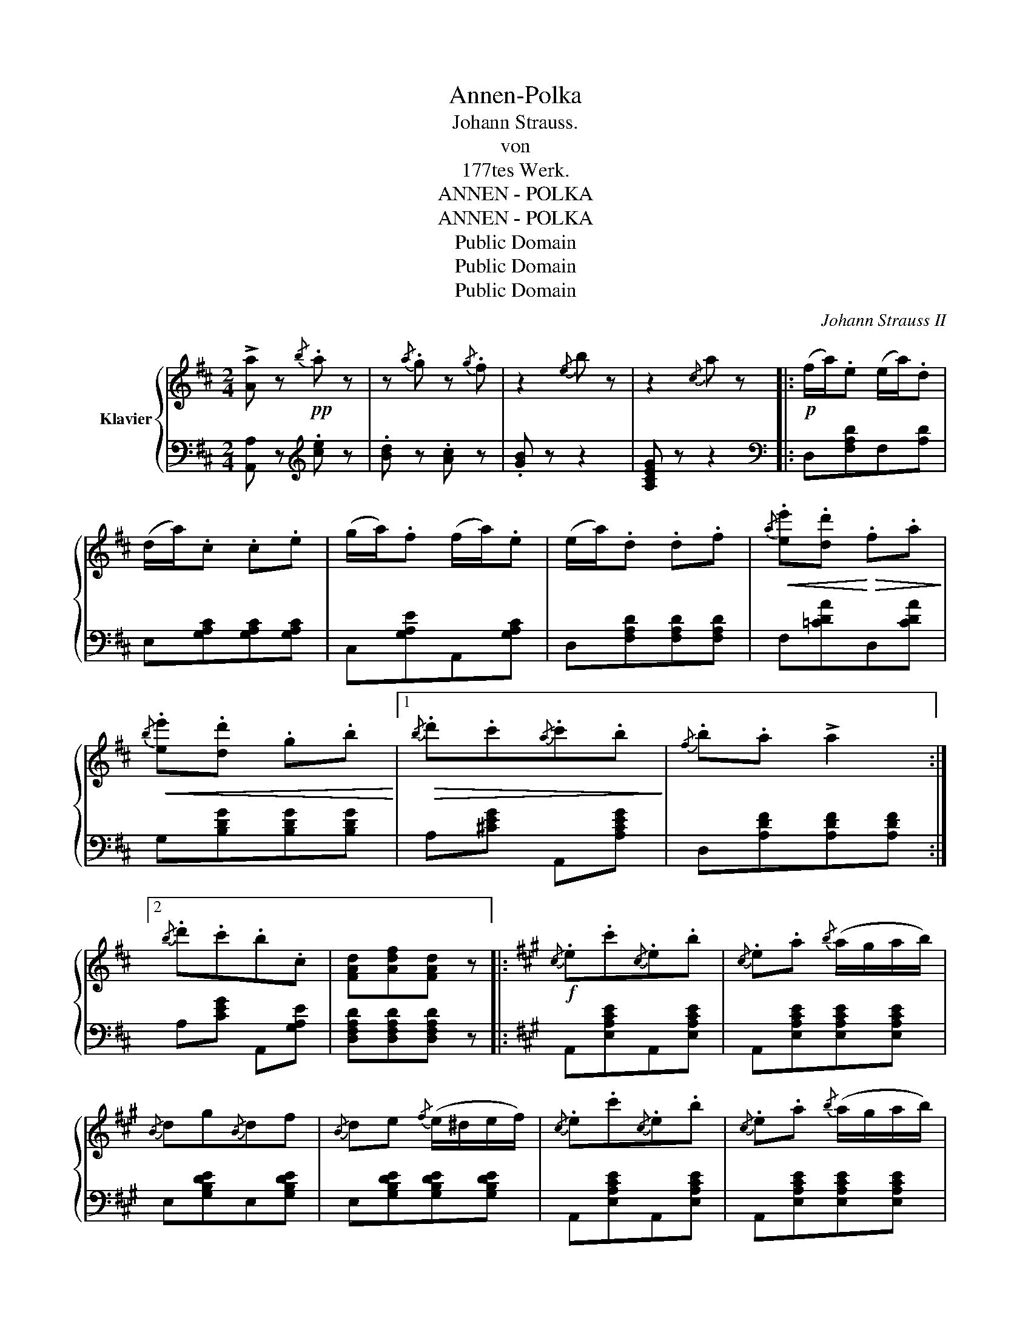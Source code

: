X:1
T:Annen-Polka
T:Johann Strauss.
T:von
T:177tes Werk.
T:ANNEN - POLKA
T:ANNEN - POLKA
T:Public Domain
T:Public Domain
T:Public Domain
C:Johann Strauss II
Z:Public Domain
%%score { 1 | 2 }
L:1/8
M:2/4
K:D
V:1 treble nm="Klavier"
V:2 bass 
V:1
 !>![Aa] z!pp!{/b} .a z | z{/a} .g z{/g} .f | z2{/e} b z | z2{/c} a z |:!p! (f/a/).e (e/a/).d | %5
 (d/a/).c .c.e | (g/a/).f (f/a/).e | (e/a/).d .d.f |!<(!{/a} .[ee'].[dd']!<)!!>(! .f.a!>)! | %9
!<(!!<(!{/b} .[ee'].[dd'] .g.b!<)!!<)! |1!>(!{/b} .d'.c'{/a}.c'.b!>)! |{/f} .b.a !>!a2 :|2 %12
{/b} .d'.c'.b.c | [FAd][Adf][FAd] z |:[K:A]!f!{/c} .e.c'{/c}.e.b |{/c} .e.a{/b} (a/g/a/b/) | %16
{/B} dg{/B}df |{/B} de{/f} (e/^d/e/f/) |{/c} .e.c'{/c}.e.b |{/c} .e.a{/b} (a/g/a/b/) | %20
{/B} .d.g (g/f/d/B/) | [CEA][CEA][CEA] z :|!f! !trill(!Ta4- | a4- | !trill)!a!pp! .A.^G.A | %25
 .B.c.d.e |:[K:D]!p! (f/a/).e (e/a/).d | (d/a/).c .c.e | (g/a/).f (f/a/).e | (e/a/).d .d.f | %30
!<(!{/a} .[ee'].[dd']!<)!!>(! .f.a!>)! |!<(!!<(!{/b} .[ee'].[dd'] .g.b!<)!!<)! |1 %32
!>(!{/b} .d'.c'{/a}.c'.b!>)! |{/f} .b.a !>!a2 :|2{/b} .d'.c'.b.c | [FAd][Adf][FAd] z |] %36
[K:G][M:2/4]!p! bb!<(! Tb2({^ab)}!<)! | .e'.e Te2({^de)} | .b.a Tc2({Bc)} | .e._e d2 | %40
{/d} bb!<(! Tb2({^ab)}!<)! | .e'.e Te2({^de)} |!f! .g.f !>!Tf2({^ef)} | .b.B B2 :: %44
!pp! [Ac].[ca]/.[ca]/ .[ca].[ca]/.[^c^a]/ |"_cresc." .[db].[ge']/.[ge']/ .[ge'].[ge']/.[^e^c']/ | %46
 .[fd'].[=e=c']/.[ec']/ .[ec'].[db]/.[^c^a]/ | .[db].[Bg]/.[Bg]/ .[Bd].[GB]/.[GB]/ | %48
 [Ac].[ca]/.[ca]/ .[ca].[ca]/.[^c^a]/ | .[db].[ge']/.[ge']/ .[ge'].[ge']/.[^e^c']/ | %50
!ff! .[fd'].[=e=c']/.[ec']/ .[ec'].[ca]/.[db]/ | [Bdg][Bdg][Bdg] z :| %52
[K:D][M:2/4] !>![Aa] z!pp!{/b} .a z | z{/a} .g z{/g} .f | z2{/e} b z | z2{/c} a z |: %56
!p! (f/a/).e (e/a/).d | (d/a/).c .c.e | (g/a/).f (f/a/).e | (e/a/).d .d.f | %60
!<(!{/a} .[ee'].[dd']!<)!!>(! .f.a!>)! |!<(!!<(!{/b} .[ee'].[dd'] .g.b!<)!!<)! |1 %62
!>(!{/b} .d'.c'{/a}.c'.b!>)! |{/f} .b.a !>!a2 :|2{/b} .d'.c'.b.c | [FAd][Adf][FAd] z |: %66
[K:A]!f!{/c} .e.c'{/c}.e.b |{/c} .e.a{/b} (a/g/a/b/) |{/B} dg{/B}df |{/B} de{/f} (e/^d/e/f/) | %70
{/c} .e.c'{/c}.e.b |{/c} .e.a{/b} (a/g/a/b/) |{/B} .d.g (g/f/d/B/) | [CEA][CEA][CEA] z :| %74
!f! !trill(!Ta4- | a4- | !trill)!a!pp! .A.^G.A | .B.c.d.e |:[K:D]!p! (f/a/).e (e/a/).d | %79
 (d/a/).c .c.e | (g/a/).f (f/a/).e | (e/a/).d .d.f |!<(!{/a} .[ee'].[dd']!<)!!>(! .f.a!>)! | %83
!<(!!<(!{/b} .[ee'].[dd'] .g.b!<)!!<)! |1!>(!{/b} .d'.c'{/a}.c'.b!>)! |{/f} .b.a !>!a2 :|2 %86
{/b} .d'.c'.b.c | [FAd][Adf][FAd] z ||!f! [dfad']2 [Bdf]2 | [Ada]2 [GBd]2 | [Adf]4 | [GAce]4 | %92
 [FAd]/D/[FAd]/D/ [FAd]/D/[FAd]/D/ | [FAd]/D/[FAd]/D/ [FAd]/D/[FAd]/D/ | [DFAd] z z2 | %95
 [A,DF] z z2 | !>!!fermata![F,A,D]4 |] %97
V:2
 [A,,A,] z[K:treble] .[ce] z | .[Bd] z .[Ac] z | .[GB] z z2 | [A,CEG] z z2 |: %4
[K:bass] D,[F,A,D]F,[A,D] | E,[G,A,C][G,A,C][G,A,C] | C,[G,A,E]A,,[G,A,C] | %7
 D,[F,A,D][F,A,D][F,A,D] | F,[=CDA]D,[CDA] | G,[B,DG][B,DG][B,DG] |1 A,[^CEG] A,,[A,CEG] | %11
 D,[A,DF][A,DF][A,DF] :|2 A,[CEG] A,,[G,A,E] | [D,F,A,D][D,F,A,D][D,F,A,D] z |: %14
[K:A] A,,[E,A,CE]A,,[E,A,CE] | A,,[E,A,CE][E,A,CE][E,A,CE] | E,[G,B,DE]E,[G,B,DE] | %17
 E,[G,B,DE][G,B,DE][G,B,DE] | A,,[E,A,CE]A,,[E,A,CE] | A,,[E,A,CE][E,A,CE][E,A,CE] | %20
 E,[G,B,D]E,[G,B,D] | [A,,C,E,A,][A,,C,E,A,][A,,C,E,A,] z :| z2[K:treble] [CEA]2 | %23
 [D=F_B]2 [^D^F=B]2 | [E=Gc] z z2 | z4 |:[K:D][K:bass] D,[F,A,D]F,[A,D] | E,[G,A,C][G,A,C][G,A,C] | %28
 C,[G,A,E]A,,[G,A,C] | D,[F,A,D][F,A,D][F,A,D] | F,[=CDA]D,[CDA] | G,[B,DG][B,DG][B,DG] |1 %32
 A,[^CEG] A,,[A,CEG] | D,[A,DF][A,DF][A,DF] :|2 A,[CEG] A,,[G,A,E] | %35
 [D,F,A,D][D,F,A,D][D,F,A,D] z |][K:G][M:2/4] G,[B,DG]G,[B,^DG] | C,[CEA][CEA][CEA] | %38
 D,[CDF]D,[CDF] | G,[B,DG][B,DG][B,DG] | G,[B,DG]G,[B,^DG] | C,[G,CE][G,CE][G,CE] | %42
 ^C,[E,F,^A,] !>![C,E,F,A,]2 |!f! [B,,^D,F,B,] z z2 :: C,[E,A,C]C,[E,A,C] | D,[G,B,D]D,[G,B,D] | %46
 D,[F,A,CD]D,[F,A,CD] | G,[B,D]G,[B,D] | C,[E,A,C]C,[E,A,C] | D,[G,B,D]D,[G,B,D] | %50
 D,[F,A,CD]D,[F,A,CD] | [G,B,D][G,B,D][G,B,D] z :|[K:D][M:2/4] !>![A,,A,] z[K:treble] .[ce] z | %53
 .[Bd] z .[Ac] z | .[GB] z z2 | [A,CEG] z z2 |:[K:bass] D,[F,A,D]F,[A,D] | %57
 E,[G,A,C][G,A,C][G,A,C] | C,[G,A,E]A,,[G,A,C] | D,[F,A,D][F,A,D][F,A,D] | F,[=CDA]D,[CDA] | %61
 G,[B,DG][B,DG][B,DG] |1 A,[^CEG] A,,[A,CEG] | D,[A,DF][A,DF][A,DF] :|2 A,[CEG] A,,[G,A,E] | %65
 [D,F,A,D][D,F,A,D][D,F,A,D] z |:[K:A] A,,[E,A,CE]A,,[E,A,CE] | A,,[E,A,CE][E,A,CE][E,A,CE] | %68
 E,[G,B,DE]E,[G,B,DE] | E,[G,B,DE][G,B,DE][G,B,DE] | A,,[E,A,CE]A,,[E,A,CE] | %71
 A,,[E,A,CE][E,A,CE][E,A,CE] | E,[G,B,D]E,[G,B,D] | [A,,C,E,A,][A,,C,E,A,][A,,C,E,A,] z :| %74
 z2[K:treble] [CEA]2 | [D=F_B]2 [^D^F=B]2 | [E=Gc] z z2 | z4 |:[K:D][K:bass] D,[F,A,D]F,[A,D] | %79
 E,[G,A,C][G,A,C][G,A,C] | C,[G,A,E]A,,[G,A,C] | D,[F,A,D][F,A,D][F,A,D] | F,[=CDA]D,[CDA] | %83
 G,[B,DG][B,DG][B,DG] |1 A,[^CEG] A,,[A,CEG] | D,[A,DF][A,DF][A,DF] :|2 A,[CEG] A,,[G,A,E] | %87
 [D,F,A,D][D,F,A,D][D,F,A,D] z || [D,,D,]2 [B,,,B,,]2 | [F,,,F,,]2 [B,,,B,,]2 | [A,,,A,,]4 | %91
 [A,,,A,,]4 | [D,,D,][D,D][C,C][B,,B,] | [A,,A,][G,,G,][F,,F,][E,,E,] | [D,,D,] z z2 | %95
 [D,,D,] z z2 | D,/D,,/D,/D,,/ !fermata![D,,D,]2 |] %97

